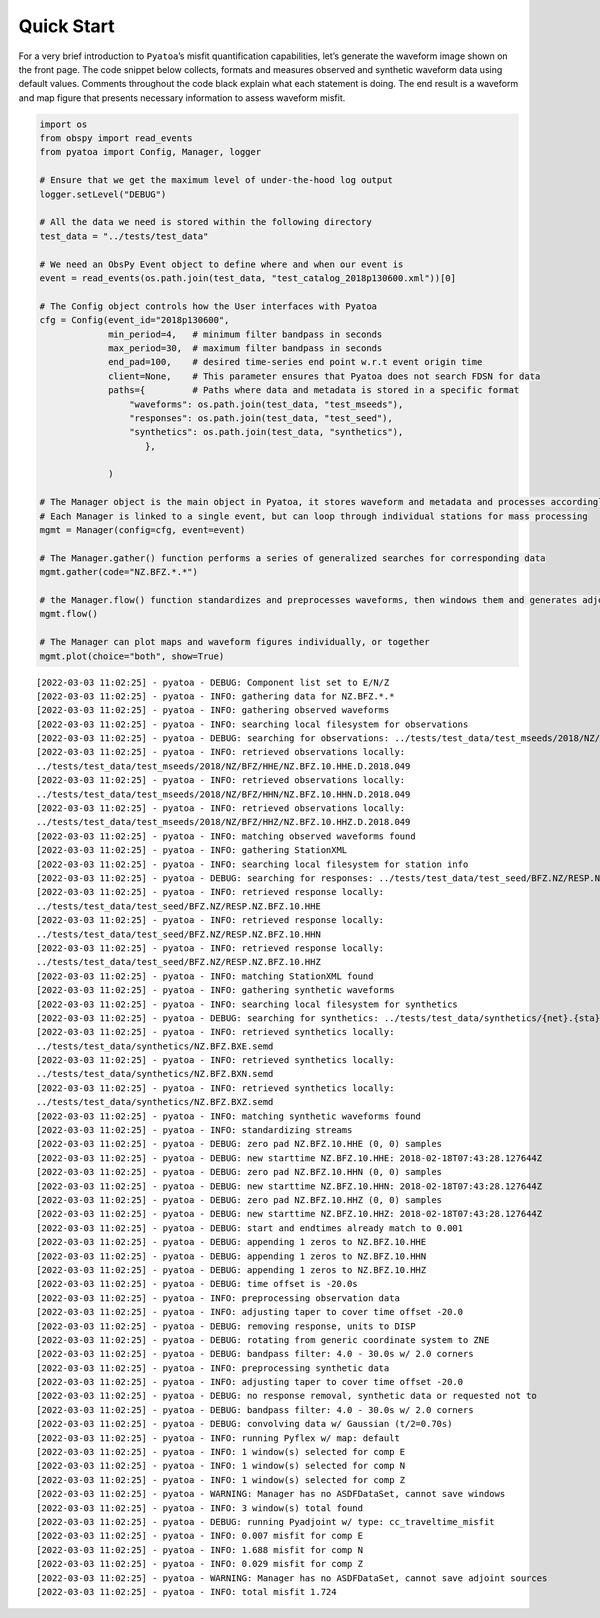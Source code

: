 Quick Start
===========

For a very brief introduction to ``Pyatoa``\ ’s misfit quantification
capabilities, let’s generate the waveform image shown on the front page.
The code snippet below collects, formats and measures observed and
synthetic waveform data using default values. Comments throughout the
code black explain what each statement is doing. The end result is a
waveform and map figure that presents necessary information to assess
waveform misfit.

.. code:: ipython3

    import os
    from obspy import read_events
    from pyatoa import Config, Manager, logger
    
    # Ensure that we get the maximum level of under-the-hood log output
    logger.setLevel("DEBUG")
    
    # All the data we need is stored within the following directory
    test_data = "../tests/test_data"
    
    # We need an ObsPy Event object to define where and when our event is
    event = read_events(os.path.join(test_data, "test_catalog_2018p130600.xml"))[0]
    
    # The Config object controls how the User interfaces with Pyatoa
    cfg = Config(event_id="2018p130600",
                 min_period=4,   # minimum filter bandpass in seconds
                 max_period=30,  # maximum filter bandpass in seconds
                 end_pad=100,    # desired time-series end point w.r.t event origin time
                 client=None,    # This parameter ensures that Pyatoa does not search FDSN for data
                 paths={         # Paths where data and metadata is stored in a specific format
                     "waveforms": os.path.join(test_data, "test_mseeds"),
                     "responses": os.path.join(test_data, "test_seed"),
                     "synthetics": os.path.join(test_data, "synthetics"),
                        },
    
                 )
    
    # The Manager object is the main object in Pyatoa, it stores waveform and metadata and processes accordingly
    # Each Manager is linked to a single event, but can loop through individual stations for mass processing
    mgmt = Manager(config=cfg, event=event)
    
    # The Manager.gather() function performs a series of generalized searches for corresponding data
    mgmt.gather(code="NZ.BFZ.*.*")
    
    # the Manager.flow() function standardizes and preprocesses waveforms, then windows them and generates adjoint sources
    mgmt.flow()
    
    # The Manager can plot maps and waveform figures individually, or together
    mgmt.plot(choice="both", show=True)


.. parsed-literal::

    [2022-03-03 11:02:25] - pyatoa - DEBUG: Component list set to E/N/Z
    [2022-03-03 11:02:25] - pyatoa - INFO: gathering data for NZ.BFZ.*.*
    [2022-03-03 11:02:25] - pyatoa - INFO: gathering observed waveforms
    [2022-03-03 11:02:25] - pyatoa - INFO: searching local filesystem for observations
    [2022-03-03 11:02:25] - pyatoa - DEBUG: searching for observations: ../tests/test_data/test_mseeds/2018/NZ/BFZ/*/NZ.BFZ.*.*.2018.049
    [2022-03-03 11:02:25] - pyatoa - INFO: retrieved observations locally:
    ../tests/test_data/test_mseeds/2018/NZ/BFZ/HHE/NZ.BFZ.10.HHE.D.2018.049
    [2022-03-03 11:02:25] - pyatoa - INFO: retrieved observations locally:
    ../tests/test_data/test_mseeds/2018/NZ/BFZ/HHN/NZ.BFZ.10.HHN.D.2018.049
    [2022-03-03 11:02:25] - pyatoa - INFO: retrieved observations locally:
    ../tests/test_data/test_mseeds/2018/NZ/BFZ/HHZ/NZ.BFZ.10.HHZ.D.2018.049
    [2022-03-03 11:02:25] - pyatoa - INFO: matching observed waveforms found
    [2022-03-03 11:02:25] - pyatoa - INFO: gathering StationXML
    [2022-03-03 11:02:25] - pyatoa - INFO: searching local filesystem for station info
    [2022-03-03 11:02:25] - pyatoa - DEBUG: searching for responses: ../tests/test_data/test_seed/BFZ.NZ/RESP.NZ.BFZ.*.*
    [2022-03-03 11:02:25] - pyatoa - INFO: retrieved response locally:
    ../tests/test_data/test_seed/BFZ.NZ/RESP.NZ.BFZ.10.HHE
    [2022-03-03 11:02:25] - pyatoa - INFO: retrieved response locally:
    ../tests/test_data/test_seed/BFZ.NZ/RESP.NZ.BFZ.10.HHN
    [2022-03-03 11:02:25] - pyatoa - INFO: retrieved response locally:
    ../tests/test_data/test_seed/BFZ.NZ/RESP.NZ.BFZ.10.HHZ
    [2022-03-03 11:02:25] - pyatoa - INFO: matching StationXML found
    [2022-03-03 11:02:25] - pyatoa - INFO: gathering synthetic waveforms
    [2022-03-03 11:02:25] - pyatoa - INFO: searching local filesystem for synthetics
    [2022-03-03 11:02:25] - pyatoa - DEBUG: searching for synthetics: ../tests/test_data/synthetics/{net}.{sta}.*{cmp}.sem{dva}
    [2022-03-03 11:02:25] - pyatoa - INFO: retrieved synthetics locally:
    ../tests/test_data/synthetics/NZ.BFZ.BXE.semd
    [2022-03-03 11:02:25] - pyatoa - INFO: retrieved synthetics locally:
    ../tests/test_data/synthetics/NZ.BFZ.BXN.semd
    [2022-03-03 11:02:25] - pyatoa - INFO: retrieved synthetics locally:
    ../tests/test_data/synthetics/NZ.BFZ.BXZ.semd
    [2022-03-03 11:02:25] - pyatoa - INFO: matching synthetic waveforms found
    [2022-03-03 11:02:25] - pyatoa - INFO: standardizing streams
    [2022-03-03 11:02:25] - pyatoa - DEBUG: zero pad NZ.BFZ.10.HHE (0, 0) samples
    [2022-03-03 11:02:25] - pyatoa - DEBUG: new starttime NZ.BFZ.10.HHE: 2018-02-18T07:43:28.127644Z
    [2022-03-03 11:02:25] - pyatoa - DEBUG: zero pad NZ.BFZ.10.HHN (0, 0) samples
    [2022-03-03 11:02:25] - pyatoa - DEBUG: new starttime NZ.BFZ.10.HHN: 2018-02-18T07:43:28.127644Z
    [2022-03-03 11:02:25] - pyatoa - DEBUG: zero pad NZ.BFZ.10.HHZ (0, 0) samples
    [2022-03-03 11:02:25] - pyatoa - DEBUG: new starttime NZ.BFZ.10.HHZ: 2018-02-18T07:43:28.127644Z
    [2022-03-03 11:02:25] - pyatoa - DEBUG: start and endtimes already match to 0.001
    [2022-03-03 11:02:25] - pyatoa - DEBUG: appending 1 zeros to NZ.BFZ.10.HHE
    [2022-03-03 11:02:25] - pyatoa - DEBUG: appending 1 zeros to NZ.BFZ.10.HHN
    [2022-03-03 11:02:25] - pyatoa - DEBUG: appending 1 zeros to NZ.BFZ.10.HHZ
    [2022-03-03 11:02:25] - pyatoa - DEBUG: time offset is -20.0s
    [2022-03-03 11:02:25] - pyatoa - INFO: preprocessing observation data
    [2022-03-03 11:02:25] - pyatoa - INFO: adjusting taper to cover time offset -20.0
    [2022-03-03 11:02:25] - pyatoa - DEBUG: removing response, units to DISP
    [2022-03-03 11:02:25] - pyatoa - DEBUG: rotating from generic coordinate system to ZNE
    [2022-03-03 11:02:25] - pyatoa - DEBUG: bandpass filter: 4.0 - 30.0s w/ 2.0 corners
    [2022-03-03 11:02:25] - pyatoa - INFO: preprocessing synthetic data
    [2022-03-03 11:02:25] - pyatoa - INFO: adjusting taper to cover time offset -20.0
    [2022-03-03 11:02:25] - pyatoa - DEBUG: no response removal, synthetic data or requested not to
    [2022-03-03 11:02:25] - pyatoa - DEBUG: bandpass filter: 4.0 - 30.0s w/ 2.0 corners
    [2022-03-03 11:02:25] - pyatoa - DEBUG: convolving data w/ Gaussian (t/2=0.70s)
    [2022-03-03 11:02:25] - pyatoa - INFO: running Pyflex w/ map: default
    [2022-03-03 11:02:25] - pyatoa - INFO: 1 window(s) selected for comp E
    [2022-03-03 11:02:25] - pyatoa - INFO: 1 window(s) selected for comp N
    [2022-03-03 11:02:25] - pyatoa - INFO: 1 window(s) selected for comp Z
    [2022-03-03 11:02:25] - pyatoa - WARNING: Manager has no ASDFDataSet, cannot save windows
    [2022-03-03 11:02:25] - pyatoa - INFO: 3 window(s) total found
    [2022-03-03 11:02:25] - pyatoa - DEBUG: running Pyadjoint w/ type: cc_traveltime_misfit
    [2022-03-03 11:02:25] - pyatoa - INFO: 0.007 misfit for comp E
    [2022-03-03 11:02:25] - pyatoa - INFO: 1.688 misfit for comp N
    [2022-03-03 11:02:25] - pyatoa - INFO: 0.029 misfit for comp Z
    [2022-03-03 11:02:25] - pyatoa - WARNING: Manager has no ASDFDataSet, cannot save adjoint sources
    [2022-03-03 11:02:25] - pyatoa - INFO: total misfit 1.724



.. image:: quickstart_files/quickstart_2_1.png

